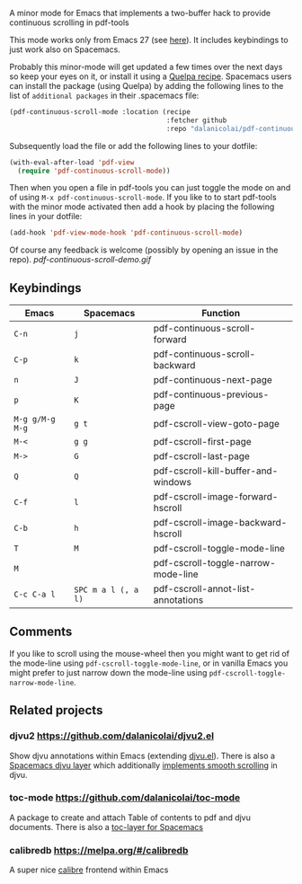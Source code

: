 # pdf-continuous-scroll-mode.el
A minor mode for Emacs that implements a two-buffer hack to provide continuous
scrolling in pdf-tools

This mode works only from Emacs 27 (see [[https://github.com/politza/pdf-tools/issues/27#issuecomment-696237353][here]]). It includes keybindings to just
work also on Spacemacs.

Probably this minor-mode will get updated a few times over the next days so keep
your eyes on it, or install it using a [[https://github.com/quelpa/quelpa#by-recipe][Quelpa recipe]]. Spacemacs users can
install the package (using Quelpa) by adding the following lines to the list of
=additional packages= in their .spacemacs file:
#+begin_src emacs-lisp
  (pdf-continuous-scroll-mode :location (recipe
                                         :fetcher github
                                         :repo "dalanicolai/pdf-continuous-scroll-mode.el"))
#+end_src
Subsequently load the file or add the following lines to your dotfile:
#+begin_src emacs-lisp
  (with-eval-after-load 'pdf-view
    (require 'pdf-continuous-scroll-mode))
#+end_src
Then when you open a file in pdf-tools you can just toggle the mode on and
of using =M-x pdf-continuous-scroll-mode=. If you like to to start pdf-tools with
the minor mode activated then add a hook by placing the following lines in your
dotfile:
#+begin_src emacs-lisp :tangle yes
(add-hook 'pdf-view-mode-hook 'pdf-continuous-scroll-mode)
#+end_src 

Of course any feedback is welcome (possibly by opening an issue in the repo).
[[pdf-continuous-scroll-demo.gif]]

** Keybindings
| Emacs           | Spacemacs           | Function                            |
|-----------------+---------------------+-------------------------------------|
| =C-n=           | =j=                 | pdf-continuous-scroll-forward       |
| =C-p=           | =k=                 | pdf-continuous-scroll-backward      |
| =n=             | =J=                 | pdf-continuous-next-page            |
| =p=             | =K=                 | pdf-continuous-previous-page        |
| =M-g g/M-g M-g= | =g t=               | pdf-cscroll-view-goto-page          |
| =M-<=           | =g g=               | pdf-cscroll-first-page              |
| =M->=           | =G=                 | pdf-cscroll-last-page               |
| =Q=             | =Q=                 | pdf-cscroll-kill-buffer-and-windows |
| =C-f=           | =l=                 | pdf-cscroll-image-forward-hscroll   |
| =C-b=           | =h=                 | pdf-cscroll-image-backward-hscroll  |
| =T=             | =M=                 | pdf-cscroll-toggle-mode-line        |
| =M=             |                     | pdf-cscroll-toggle-narrow-mode-line |
| =C-c C-a l=     | =SPC m a l (, a l)= | pdf-cscroll-annot-list-annotations  |

** Comments
   If you like to scroll using the mouse-wheel then you might want to get rid of
   the mode-line using ~pdf-cscroll-toggle-mode-line~, or in vanilla Emacs you
   might prefer to just narrow down the mode-line using
   ~pdf-cscroll-toggle-narrow-mode-line~.

** Related projects
*** djvu2 https://github.com/dalanicolai/djvu2.el
    Show djvu annotations within Emacs (extending [[https://github.com/emacsmirror/djvu/blob/master/djvu.el][djvu.el]]).
    There is also a [[https://github.com/dalanicolai/djvu-layer][Spacemacs djvu layer]] which additionally [[https://lists.gnu.org/archive/html/bug-gnu-emacs/2020-08/msg01014.html][implements smooth scrolling]] in djvu.
*** toc-mode [[https://github.com/dalanicolai/toc-mode]]
    A package to create and attach Table of contents to pdf and djvu documents.
    There is also a [[https://github.com/dalanicolai/toc-layer][toc-layer for Spacemacs]]
*** calibredb https://melpa.org/#/calibredb
    A super nice [[https://calibre-ebook.com/][calibre]] frontend within Emacs
